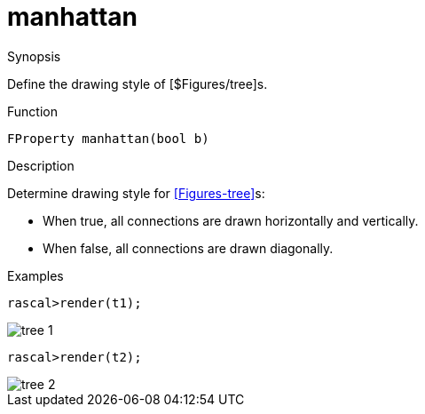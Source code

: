 [[Properties-manhattan]]
# manhattan
:concept: Vis/Figure/Properties/manhattan

.Synopsis
Define the drawing style of [$Figures/tree]s.

.Syntax

.Types

.Function
`FProperty manhattan(bool b)`

.Description
Determine drawing style for <<Figures-tree>>s:

*  When true, all connections are drawn horizontally and vertically.
*  When false, all connections are drawn diagonally.

.Examples
[source,rascal-shell]
----
rascal>render(t1);
----

image::{concept}/t1.png[alt="tree 1"]



[source,rascal-shell]
----
rascal>render(t2);
----

image::{concept}/t2.png[alt="tree 2"]


.Benefits

.Pitfalls


:leveloffset: +1

:leveloffset: -1